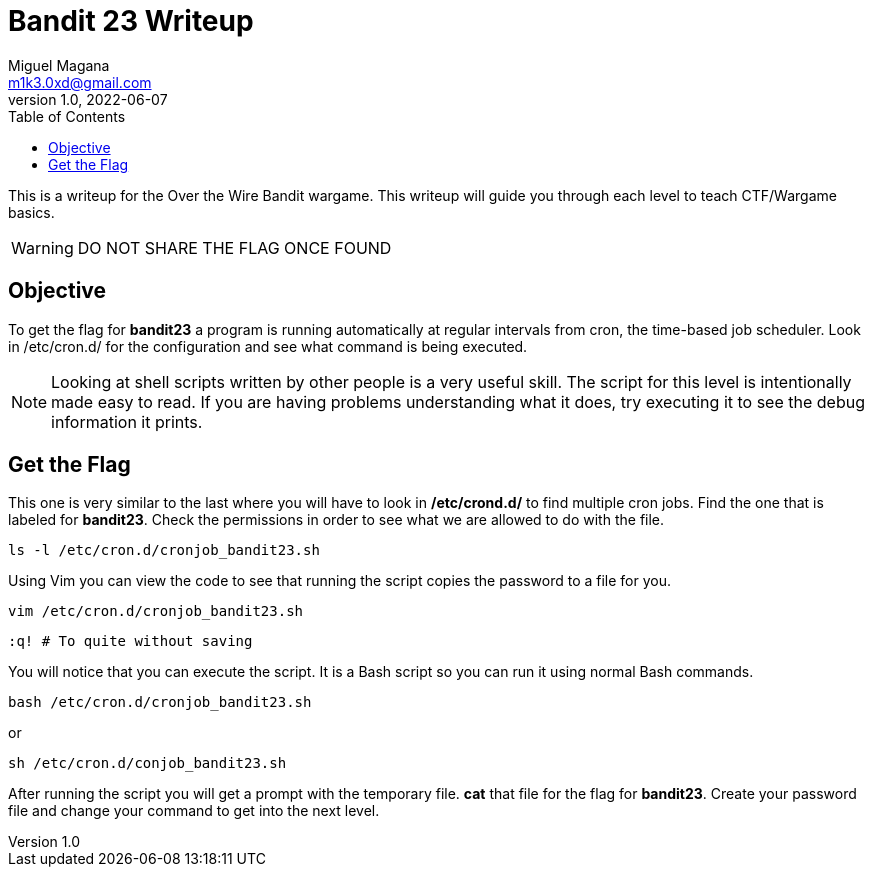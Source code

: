 = Bandit 23 Writeup
Miguel Magana <m1k3.0xd@gmail.com>
v1.0, 2022-06-07
:toc: auto

This is a writeup for the Over the Wire Bandit wargame. This writeup will guide you through each level to teach CTF/Wargame basics.

WARNING: DO NOT SHARE THE FLAG ONCE FOUND

== Objective
To get the flag for *bandit23* a program is running automatically at regular intervals from cron, the time-based job scheduler. Look in /etc/cron.d/ for the configuration and see what command is being executed.

NOTE: Looking at shell scripts written by other people is a very useful skill. The script for this level is intentionally made easy to read. If you are having problems understanding what it does, try executing it to see the debug information it prints.

== Get the Flag
This one is very similar to the last where you will have to look in */etc/crond.d/* to find multiple cron jobs. Find the one that is labeled for *bandit23*. Check the permissions in order to see what we are allowed to do with the file.

 ls -l /etc/cron.d/cronjob_bandit23.sh

Using Vim you can view the code to see that running the script copies the password to a file for you.

 vim /etc/cron.d/cronjob_bandit23.sh

 :q! # To quite without saving

You will notice that you can execute the script. It is a Bash script so you can run it using normal Bash commands.

 bash /etc/cron.d/cronjob_bandit23.sh

or

 sh /etc/cron.d/conjob_bandit23.sh

After running the script you will get a prompt with the temporary file. *cat* that file for the flag for *bandit23*. Create your password file and change your command to get into the next level.

